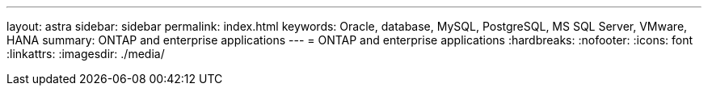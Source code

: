 ---
layout: astra
sidebar: sidebar
permalink: index.html
keywords: Oracle, database, MySQL, PostgreSQL, MS SQL Server, VMware, HANA
summary: ONTAP and enterprise applications
---
= ONTAP and enterprise applications
:hardbreaks:
:nofooter:
:icons: font
:linkattrs:
:imagesdir: ./media/